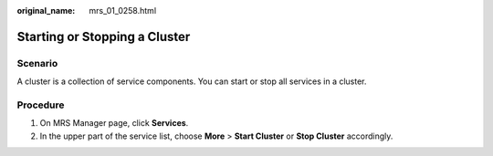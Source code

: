 :original_name: mrs_01_0258.html

.. _mrs_01_0258:

Starting or Stopping a Cluster
==============================

Scenario
--------

A cluster is a collection of service components. You can start or stop all services in a cluster.

Procedure
---------

#. On MRS Manager page, click **Services**.
#. In the upper part of the service list, choose **More** > **Start Cluster** or **Stop Cluster** accordingly.

